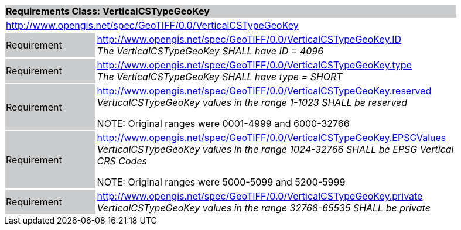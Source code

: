 [cols="1,4",width="90%"]
|===
2+|*Requirements Class: VerticalCSTypeGeoKey* {set:cellbgcolor:#CACCCE}
2+|http://www.opengis.net/spec/GeoTIFF/0.0/VerticalCSTypeGeoKey 
{set:cellbgcolor:#FFFFFF}

|Requirement {set:cellbgcolor:#CACCCE}
|http://www.opengis.net/spec/GeoTIFF/0.0/VerticalCSTypeGeoKey.ID +
_The VerticalCSTypeGeoKey SHALL have ID = 4096_
{set:cellbgcolor:#FFFFFF}

|Requirement {set:cellbgcolor:#CACCCE}
|http://www.opengis.net/spec/GeoTIFF/0.0/VerticalCSTypeGeoKey.type +
_The VerticalCSTypeGeoKey SHALL have type = SHORT_
{set:cellbgcolor:#FFFFFF}

|Requirement {set:cellbgcolor:#CACCCE}
|http://www.opengis.net/spec/GeoTIFF/0.0/VerticalCSTypeGeoKey.reserved +
_VerticalCSTypeGeoKey values in the range 1-1023 SHALL be reserved_

NOTE: Original ranges were 0001-4999 and 6000-32766
{set:cellbgcolor:#FFFFFF}

|Requirement {set:cellbgcolor:#CACCCE}
|http://www.opengis.net/spec/GeoTIFF/0.0/VerticalCSTypeGeoKey.EPSGValues +
_VerticalCSTypeGeoKey values in the range 1024-32766 SHALL be EPSG Vertical CRS Codes_

NOTE: Original ranges were 5000-5099 and 5200-5999
{set:cellbgcolor:#FFFFFF}

|Requirement {set:cellbgcolor:#CACCCE}
|http://www.opengis.net/spec/GeoTIFF/0.0/VerticalCSTypeGeoKey.private +
_VerticalCSTypeGeoKey values in the range 32768-65535 SHALL be private_
{set:cellbgcolor:#FFFFFF}
|===
